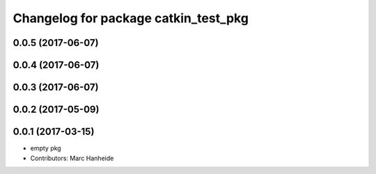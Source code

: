 ^^^^^^^^^^^^^^^^^^^^^^^^^^^^^^^^^^^^^
Changelog for package catkin_test_pkg
^^^^^^^^^^^^^^^^^^^^^^^^^^^^^^^^^^^^^

0.0.5 (2017-06-07)
------------------

0.0.4 (2017-06-07)
------------------

0.0.3 (2017-06-07)
------------------

0.0.2 (2017-05-09)
------------------

0.0.1 (2017-03-15)
------------------
* empty pkg
* Contributors: Marc Hanheide
